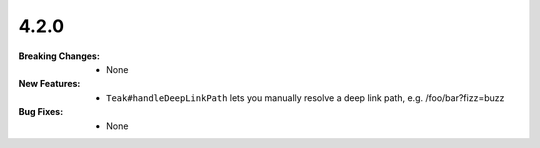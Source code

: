 4.2.0
-----
:Breaking Changes:
    * None
:New Features:
    * ``Teak#handleDeepLinkPath`` lets you manually resolve a deep link path, e.g. /foo/bar?fizz=buzz
:Bug Fixes:
    * None
